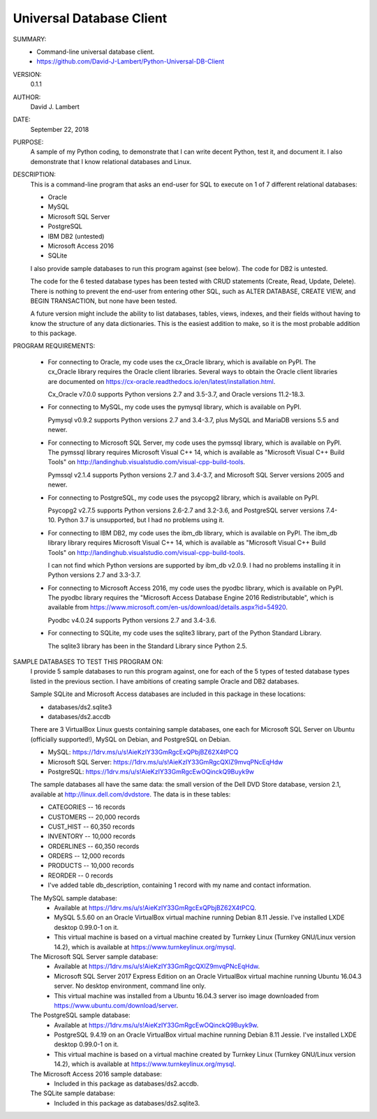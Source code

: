 Universal Database Client
-------------------------

SUMMARY:
  - Command-line universal database client.
  - https://github.com/David-J-Lambert/Python-Universal-DB-Client

VERSION:
  0.1.1

AUTHOR:
  David J. Lambert

DATE:
  September 22, 2018

PURPOSE:
  A sample of my Python coding, to demonstrate that I can write decent Python,
  test it, and document it.  I also demonstrate that I know relational
  databases and Linux.

DESCRIPTION:
  This is a command-line program that asks an end-user for SQL to execute on 1
  of 7 different relational databases:

  - Oracle
  - MySQL
  - Microsoft SQL Server
  - PostgreSQL
  - IBM DB2 (untested)
  - Microsoft Access 2016
  - SQLite

  I also provide sample databases to run this program against (see below).
  The code for DB2 is untested.

  The code for the 6 tested database types has been tested with CRUD statements
  (Create, Read, Update, Delete).  There is nothing to prevent the end-user
  from entering other SQL, such as ALTER DATABASE, CREATE VIEW, and BEGIN
  TRANSACTION, but none have been tested.

  A future version might include the ability to list databases, tables, views,
  indexes, and their fields without having to know the structure of any data
  dictionaries.  This is the easiest addition to make, so it is the most
  probable addition to this package.

PROGRAM REQUIREMENTS:

  + For connecting to Oracle, my code uses the cx_Oracle library, which is
    available on PyPI.  The cx_Oracle library requires the Oracle client
    libraries.  Several ways to obtain the Oracle client libraries are
    documented on https://cx-oracle.readthedocs.io/en/latest/installation.html.

    Cx_Oracle v7.0.0 supports Python versions 2.7 and 3.5-3.7, and Oracle
    versions 11.2-18.3.

  + For connecting to MySQL, my code uses the pymysql library, which is
    available on PyPI.

    Pymysql v0.9.2 supports Python versions 2.7 and 3.4-3.7, plus MySQL and
    MariaDB versions 5.5 and newer.

  + For connecting to Microsoft SQL Server, my code uses the pymssql library,
    which is available on PyPI.  The pymssql library requires Microsoft Visual
    C++ 14, which is available as "Microsoft Visual C++ Build Tools" on
    http://landinghub.visualstudio.com/visual-cpp-build-tools.

    Pymssql v2.1.4 supports Python versions 2.7 and 3.4-3.7, and Microsoft SQL
    Server versions 2005 and newer.

  + For connecting to PostgreSQL, my code uses the psycopg2 library, which
    is available on PyPI.

    Psycopg2 v2.7.5 supports Python versions 2.6-2.7 and 3.2-3.6, and
    PostgreSQL server versions 7.4-10.  Python 3.7 is unsupported, but I had no
    problems using it.

  + For connecting to IBM DB2, my code uses the ibm_db library, which is
    available on PyPI.  The ibm_db library library requires Microsoft Visual
    C++ 14, which is available as "Microsoft Visual C++ Build Tools" on
    http://landinghub.visualstudio.com/visual-cpp-build-tools.

    I can not find which Python versions are supported by ibm_db v2.0.9.  I had
    no problems installing it in Python versions 2.7 and 3.3-3.7.

  + For connecting to Microsoft Access 2016, my code uses the pyodbc library,
    which is available on PyPI.  The pyodbc library requires the "Microsoft
    Access Database Engine 2016 Redistributable", which is available from
    https://www.microsoft.com/en-us/download/details.aspx?id=54920.

    Pyodbc v4.0.24 supports Python versions 2.7 and 3.4-3.6.

  + For connecting to SQLite, my code uses the sqlite3 library, part of the
    Python Standard Library.

    The sqlite3 library has been in the Standard Library since Python 2.5.

SAMPLE DATABASES TO TEST THIS PROGRAM ON:
  I provide 5 sample databases to run this program against, one for each of the
  5 types of tested database types listed in the previous section.  I have
  ambitions of creating sample Oracle and DB2 databases.

  Sample SQLite and Microsoft Access databases are included in this package in
  these locations:

  - databases/ds2.sqlite3
  - databases/ds2.accdb

  There are 3 VirtualBox Linux guests containing sample databases, one each for
  Microsoft SQL Server on Ubuntu (officially supported!), MySQL on Debian, and
  PostgreSQL on Debian.

  - MySQL:                https://1drv.ms/u/s!AieKzIY33GmRgcExQPbjBZ62X4tPCQ
  - Microsoft SQL Server: https://1drv.ms/u/s!AieKzIY33GmRgcQXIZ9mvqPNcEqHdw
  - PostgreSQL:           https://1drv.ms/u/s!AieKzIY33GmRgcEwOQinckQ9Buyk9w

  The sample databases all have the same data: the small version of the Dell
  DVD Store database, version 2.1, available at http://linux.dell.com/dvdstore.
  The data is in these tables:

  - CATEGORIES     --     16 records
  - CUSTOMERS      -- 20,000 records
  - CUST_HIST      -- 60,350 records
  - INVENTORY      -- 10,000 records
  - ORDERLINES     -- 60,350 records
  - ORDERS         -- 12,000 records
  - PRODUCTS       -- 10,000 records
  - REORDER        --      0 records
  - I've added table db_description, containing 1 record with my name and
    contact information.

  The MySQL sample database:
    - Available at https://1drv.ms/u/s!AieKzIY33GmRgcExQPbjBZ62X4tPCQ.
    - MySQL 5.5.60 on an Oracle VirtualBox virtual machine running Debian 8.11
      Jessie.  I've installed LXDE desktop 0.99.0-1 on it.
    - This virtual machine is based on a virtual machine created by Turnkey
      Linux (Turnkey GNU/Linux version 14.2), which is available at
      https://www.turnkeylinux.org/mysql.

  The Microsoft SQL Server sample database:
    - Available at https://1drv.ms/u/s!AieKzIY33GmRgcQXIZ9mvqPNcEqHdw.
    - Microsoft SQL Server 2017 Express Edition on an Oracle VirtualBox virtual
      machine running Ubuntu 16.04.3 server.  No desktop environment, command
      line only.
    - This virtual machine was installed from a Ubuntu 16.04.3 server iso image
      downloaded from https://www.ubuntu.com/download/server.

  The PostgreSQL sample database:
    - Available at https://1drv.ms/u/s!AieKzIY33GmRgcEwOQinckQ9Buyk9w.
    - PostgreSQL 9.4.19 on an Oracle VirtualBox virtual machine running Debian
      8.11 Jessie.  I've installed LXDE desktop 0.99.0-1 on it.
    - This virtual machine is based on a virtual machine created by Turnkey
      Linux (Turnkey GNU/Linux version 14.2), which is available at
      https://www.turnkeylinux.org/mysql.

  The Microsoft Access 2016 sample database:
    - Included in this package as databases/ds2.accdb.

  The SQLite sample database:
    - Included in this package as databases/ds2.sqlite3.
